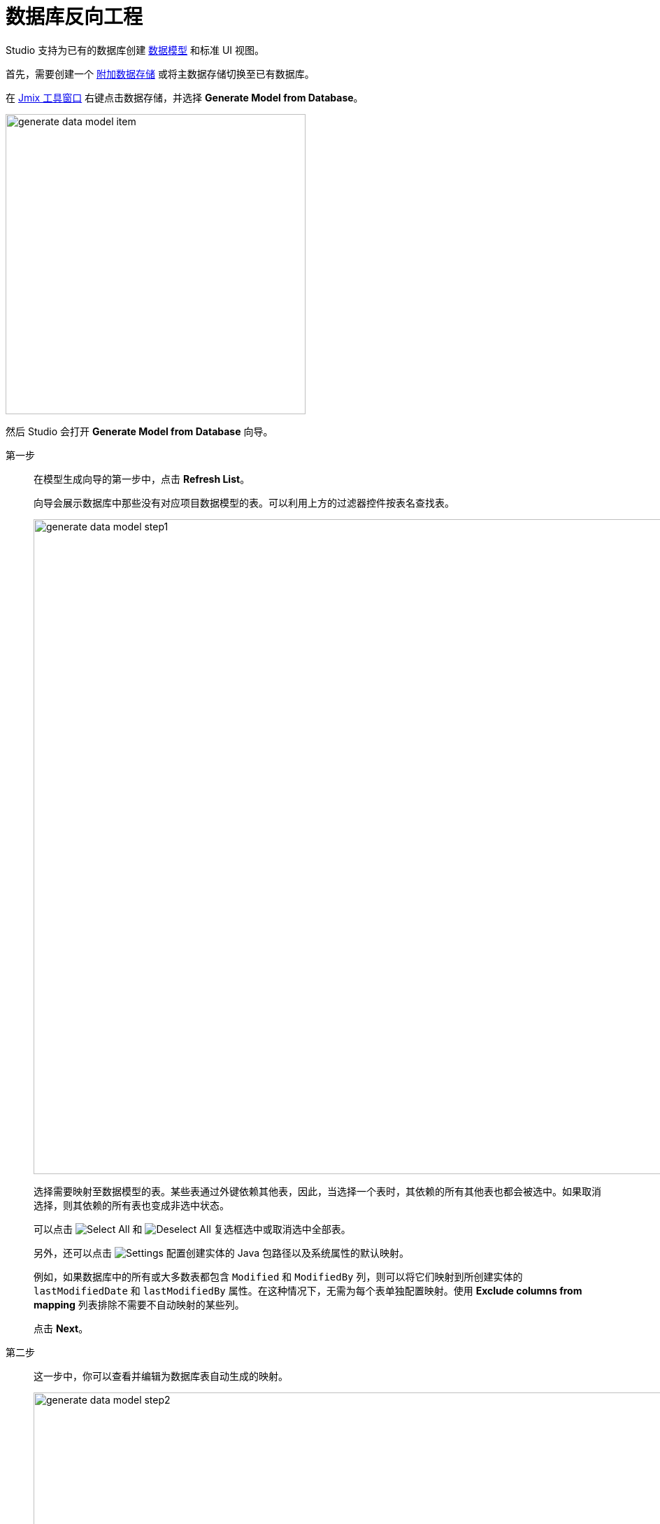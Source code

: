 = 数据库反向工程

Studio 支持为已有的数据库创建 xref:data-model:index.adoc[数据模型] 和标准 UI 视图。

首先，需要创建一个 xref:studio:data-stores.adoc#additional-data-store[附加数据存储] 或将主数据存储切换至已有数据库。

在 xref:studio:tool-window.adoc[Jmix 工具窗口] 右键点击数据存储，并选择 *Generate Model from Database*。

image::generate-data-model-item.png[align="center",width="429"]

然后 Studio 会打开  *Generate Model from Database* 向导。

第一步::
+
--
在模型生成向导的第一步中，点击 *Refresh List*。

向导会展示数据库中那些没有对应项目数据模型的表。可以利用上方的过滤器控件按表名查找表。

image::generate-data-model-step1.png[align="center",width="936"]

选择需要映射至数据模型的表。某些表通过外键依赖其他表，因此，当选择一个表时，其依赖的所有其他表也都会被选中。如果取消选择，则其依赖的所有表也变成非选中状态。

可以点击 image:icons/selectall.svg[Select All] 和 image:icons/unselectall.svg[Deselect All] 复选框选中或取消选中全部表。

另外，还可以点击 image:icons/gear.svg[Settings] 配置创建实体的 Java 包路径以及系统属性的默认映射。

例如，如果数据库中的所有或大多数表都包含 `Modified` 和 `ModifiedBy` 列，则可以将它们映射到所创建实体的 `lastModifiedDate` 和 `lastModifiedBy` 属性。在这种情况下，无需为每个表单独配置映射。使用 *Exclude columns from mapping* 列表排除不需要不自动映射的某些列。

点击 *Next*。
--

第二步::
+
--
这一步中，你可以查看并编辑为数据库表自动生成的映射。

image::generate-data-model-step2.png[align="center",width="936"]

*Status* 列描述自动映射的结果：

* *OK* - 自动映射成功，所有的数据库列都对应到新的实体了。
* *Join table* - 识别出实体建的关系并映射至一个多对多的 join 表。
* *Composite key* - Jmix Studio 创建了一个组合键值的实体。
* *Composite PK will be replaced* - 数据库表具有组合主键，但是没有其他表关联。组合主键将使用 UUID 类型的主键替换。
* *New PK will be created* - 数据库表没有主键。会创建一个新的 UUID 类型主键。
* *PK is an identity field* - 数据库表有使用标识符字段的主键。其主键值由服务端管理，无法修改。
* *There are unmapped columns* - 某些列无法映射至新实体。
* *Composite PK referenced by other tables* - 数据库表具有组合主键，并且有关联表。Studio 无法映射这样的表。
* *Choose primary key for DB view* - 这是一个数据库视图（view），需要选择一列或者多列作为实体标识符。此时，可以点击 *Choose PK* 按钮并选择主键列。
* *Unsupported PK type* - 数据库表的主键是一个不支持的类型。Studio 无法映射这样的表。

image:icons/refresh.svg[Refresh mapping button] 按钮支持对选择的表进行重新自动映射。例如，可以使用数据库 SQL 工具对数据库结构做一些调整，然后返回该向导重新尝试自动映射。

image:icons/edit.svg[Edit mapping] 按钮打开展示映射详情的窗口。可以在这里修改实体名称和实体类实现的一组系统接口。修改完会影响为了与 Jmix 实体兼容而创建的系统列数量。

image::table-mapping-editor.png[align="center",width="748"]

当选择一个数据库视图时，会显示 *Choose PK* 按钮而非 *Edit mapping*，这里需要选择实体的标识符列。

通过点击 *Back*，可以返回上一步重新选择数据库表。

点击 *Next* 至下一步。
--

第三步::
+
--
这一步可以指定要为新实体创建什么 UI 视图。

image::generate-data-model-step3.png[align="center",width="936"]

如果未选中 *Create standard view* 复选框，Studio 不会为新实体生成 UI 视图。

使用 *In module*、*Package* 和 *Menu* 字段指定视图源码放置的位置和视图的主菜单项。

使用 *Standard views* 列的下拉列表选择需要生成的视图类型。

这一步也可以暂时跳过，在数据模型完成后，可以再未实体生成 UI 视图。

点击 *Create*。Studio 会自动生成实体和视图。

[NOTE]
当 Studio 基于表定义创建实体时，会使用 `@DdlGeneration(value = DdlGeneration.DbScriptGenerationMode.DISABLED)` 注解标记实体。
意思是，不会为此类实体生成 xref:data-model:db-migration.adoc#configuration[Liquibase 更改日志]。
如需对导入的实体启用 Liquibase 脚本功能，可以直接删除该注解（或者在实体设计器中修改设置）。
--
